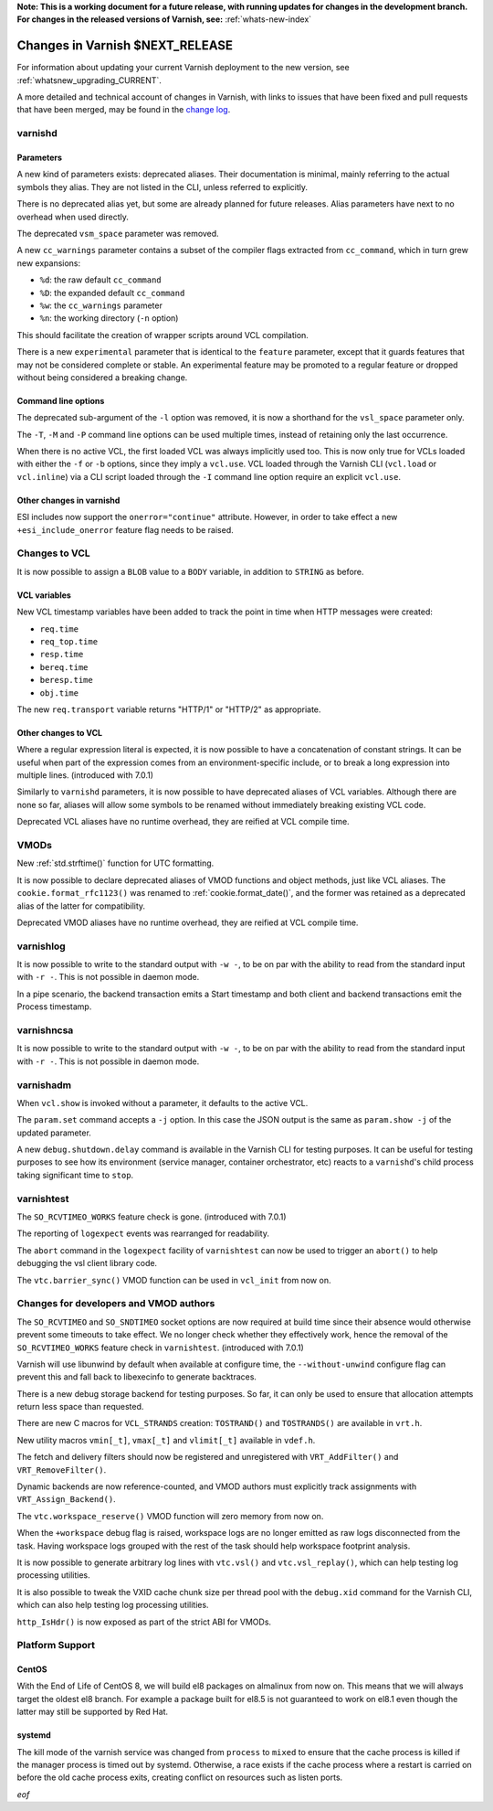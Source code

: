 **Note: This is a working document for a future release, with running
updates for changes in the development branch. For changes in the
released versions of Varnish, see:** :ref:`whats-new-index`

.. _whatsnew_changes_CURRENT:

%%%%%%%%%%%%%%%%%%%%%%%%%%%%%%%%%%%%
Changes in Varnish **$NEXT_RELEASE**
%%%%%%%%%%%%%%%%%%%%%%%%%%%%%%%%%%%%

For information about updating your current Varnish deployment to the
new version, see :ref:`whatsnew_upgrading_CURRENT`.

A more detailed and technical account of changes in Varnish, with
links to issues that have been fixed and pull requests that have been
merged, may be found in the `change log`_.

.. _change log: https://github.com/varnishcache/varnish-cache/blob/master/doc/changes.rst

varnishd
========

Parameters
~~~~~~~~~~

A new kind of parameters exists: deprecated aliases. Their documentation is
minimal, mainly referring to the actual symbols they alias. They are not
listed in the CLI, unless referred to explicitly.

There is no deprecated alias yet, but some are already planned for future
releases. Alias parameters have next to no overhead when used directly.

The deprecated ``vsm_space`` parameter was removed.

A new ``cc_warnings`` parameter contains a subset of the compiler flags
extracted from ``cc_command``, which in turn grew new expansions:

- ``%d``: the raw default ``cc_command``
- ``%D``: the expanded default ``cc_command``
- ``%w``: the ``cc_warnings`` parameter
- ``%n``: the working directory (``-n`` option)

This should facilitate the creation of wrapper scripts around VCL compilation.

There is a new ``experimental`` parameter that is identical to the ``feature``
parameter, except that it guards features that may not be considered complete
or stable. An experimental feature may be promoted to a regular feature or
dropped without being considered a breaking change.

Command line options
~~~~~~~~~~~~~~~~~~~~

The deprecated sub-argument of the ``-l`` option was removed, it is now a
shorthand for the ``vsl_space`` parameter only.

The ``-T``, ``-M`` and ``-P`` command line options can be used multiple times,
instead of retaining only the last occurrence.

When there is no active VCL, the first loaded VCL was always implicitly used
too. This is now only true for VCLs loaded with either the ``-f`` or ``-b``
options, since they imply a ``vcl.use``. VCL loaded through the Varnish CLI
(``vcl.load`` or ``vcl.inline``) via a CLI script loaded through the ``-I``
command line option require an explicit ``vcl.use``.

Other changes in varnishd
~~~~~~~~~~~~~~~~~~~~~~~~~

ESI includes now support the ``onerror="continue"`` attribute. However, in
order to take effect a new ``+esi_include_onerror`` feature flag needs to be
raised.

Changes to VCL
==============

It is now possible to assign a ``BLOB`` value to a ``BODY`` variable,
in addition to ``STRING`` as before.

VCL variables
~~~~~~~~~~~~~

New VCL timestamp variables have been added to track the point in time
when HTTP messages were created:

- ``req.time``
- ``req_top.time``
- ``resp.time``
- ``bereq.time``
- ``beresp.time``
- ``obj.time``

The new ``req.transport`` variable returns "HTTP/1" or "HTTP/2" as
appropriate.

Other changes to VCL
~~~~~~~~~~~~~~~~~~~~

Where a regular expression literal is expected, it is now possible to have a
concatenation of constant strings. It can be useful when part of the
expression comes from an environment-specific include, or to break a long
expression into multiple lines. (introduced with 7.0.1)

Similarly to ``varnishd`` parameters, it is now possible to have deprecated
aliases of VCL variables. Although there are none so far, aliases will allow
some symbols to be renamed without immediately breaking existing VCL code.

Deprecated VCL aliases have no runtime overhead, they are reified at VCL
compile time.

VMODs
=====

New :ref:`std.strftime()` function for UTC formatting.

It is now possible to declare deprecated aliases of VMOD functions and object
methods, just like VCL aliases. The ``cookie.format_rfc1123()`` was renamed to
:ref:`cookie.format_date()`, and the former was retained as a deprecated alias
of the latter for compatibility.

Deprecated VMOD aliases have no runtime overhead, they are reified at VCL
compile time.

varnishlog
==========

It is now possible to write to the standard output with ``-w -``, to be on par
with the ability to read from the standard input with ``-r -``. This is not
possible in daemon mode.

In a pipe scenario, the backend transaction emits a Start timestamp and both
client and backend transactions emit the Process timestamp.

varnishncsa
===========

It is now possible to write to the standard output with ``-w -``, to be on par
with the ability to read from the standard input with ``-r -``. This is not
possible in daemon mode.

varnishadm
==========

When ``vcl.show`` is invoked without a parameter, it defaults to the active
VCL.

The ``param.set`` command accepts a ``-j`` option. In this case the JSON
output is the same as ``param.show -j`` of the updated parameter.

A new ``debug.shutdown.delay`` command is available in the Varnish CLI for
testing purposes. It can be useful for testing purposes to see how its
environment (service manager, container orchestrator, etc) reacts to a
``varnishd``'s child process taking significant time to ``stop``.

varnishtest
===========

The ``SO_RCVTIMEO_WORKS`` feature check is gone. (introduced with 7.0.1)

The reporting of ``logexpect`` events was rearranged for readability.

The ``abort`` command in the ``logexpect`` facility of ``varnishtest``
can now be used to trigger an ``abort()`` to help debugging the vsl
client library code.

The ``vtc.barrier_sync()`` VMOD function can be used in ``vcl_init`` from now
on.

Changes for developers and VMOD authors
=======================================

The ``SO_RCVTIMEO`` and ``SO_SNDTIMEO`` socket options are now
required at build time since their absence would otherwise prevent
some timeouts to take effect. We no longer check whether they
effectively work, hence the removal of the ``SO_RCVTIMEO_WORKS``
feature check in ``varnishtest``. (introduced with 7.0.1)

Varnish will use libunwind by default when available at configure time, the
``--without-unwind`` configure flag can prevent this and fall back to
libexecinfo to generate backtraces.

There is a new debug storage backend for testing purposes. So far, it can only
be used to ensure that allocation attempts return less space than requested.

There are new C macros for ``VCL_STRANDS`` creation: ``TOSTRAND()`` and
``TOSTRANDS()`` are available in ``vrt.h``.

New utility macros ``vmin[_t]``, ``vmax[_t]`` and ``vlimit[_t]`` available in
``vdef.h``.

The fetch and delivery filters should now be registered and unregistered with
``VRT_AddFilter()`` and ``VRT_RemoveFilter()``.

Dynamic backends are now reference-counted, and VMOD authors must explicitly
track assignments with ``VRT_Assign_Backend()``.

The ``vtc.workspace_reserve()`` VMOD function will zero memory from now on.

When the ``+workspace`` debug flag is raised, workspace logs are no longer
emitted as raw logs disconnected from the task. Having workspace logs grouped
with the rest of the task should help workspace footprint analysis.

It is now possible to generate arbitrary log lines with ``vtc.vsl()``
and ``vtc.vsl_replay()``, which can help testing log processing
utilities.

It is also possible to tweak the VXID cache chunk size per thread pool with
the ``debug.xid`` command for the Varnish CLI, which can also help testing
log processing utilities.

``http_IsHdr()`` is now exposed as part of the strict ABI for VMODs.

Platform Support
================

CentOS
~~~~~~

With the End of Life of CentOS 8, we will build el8 packages on almalinux
from now on. This means that we will always target the oldest el8 branch.
For example a package built for el8.5 is not guaranteed to work on el8.1
even though the latter may still be supported by Red Hat.

systemd
~~~~~~~

The kill mode of the varnish service was changed from ``process`` to ``mixed``
to ensure that the cache process is killed if the manager process is timed out
by systemd. Otherwise, a race exists if the cache process where a restart is
carried on before the old cache process exits, creating conflict on resources
such as listen ports.

*eof*

